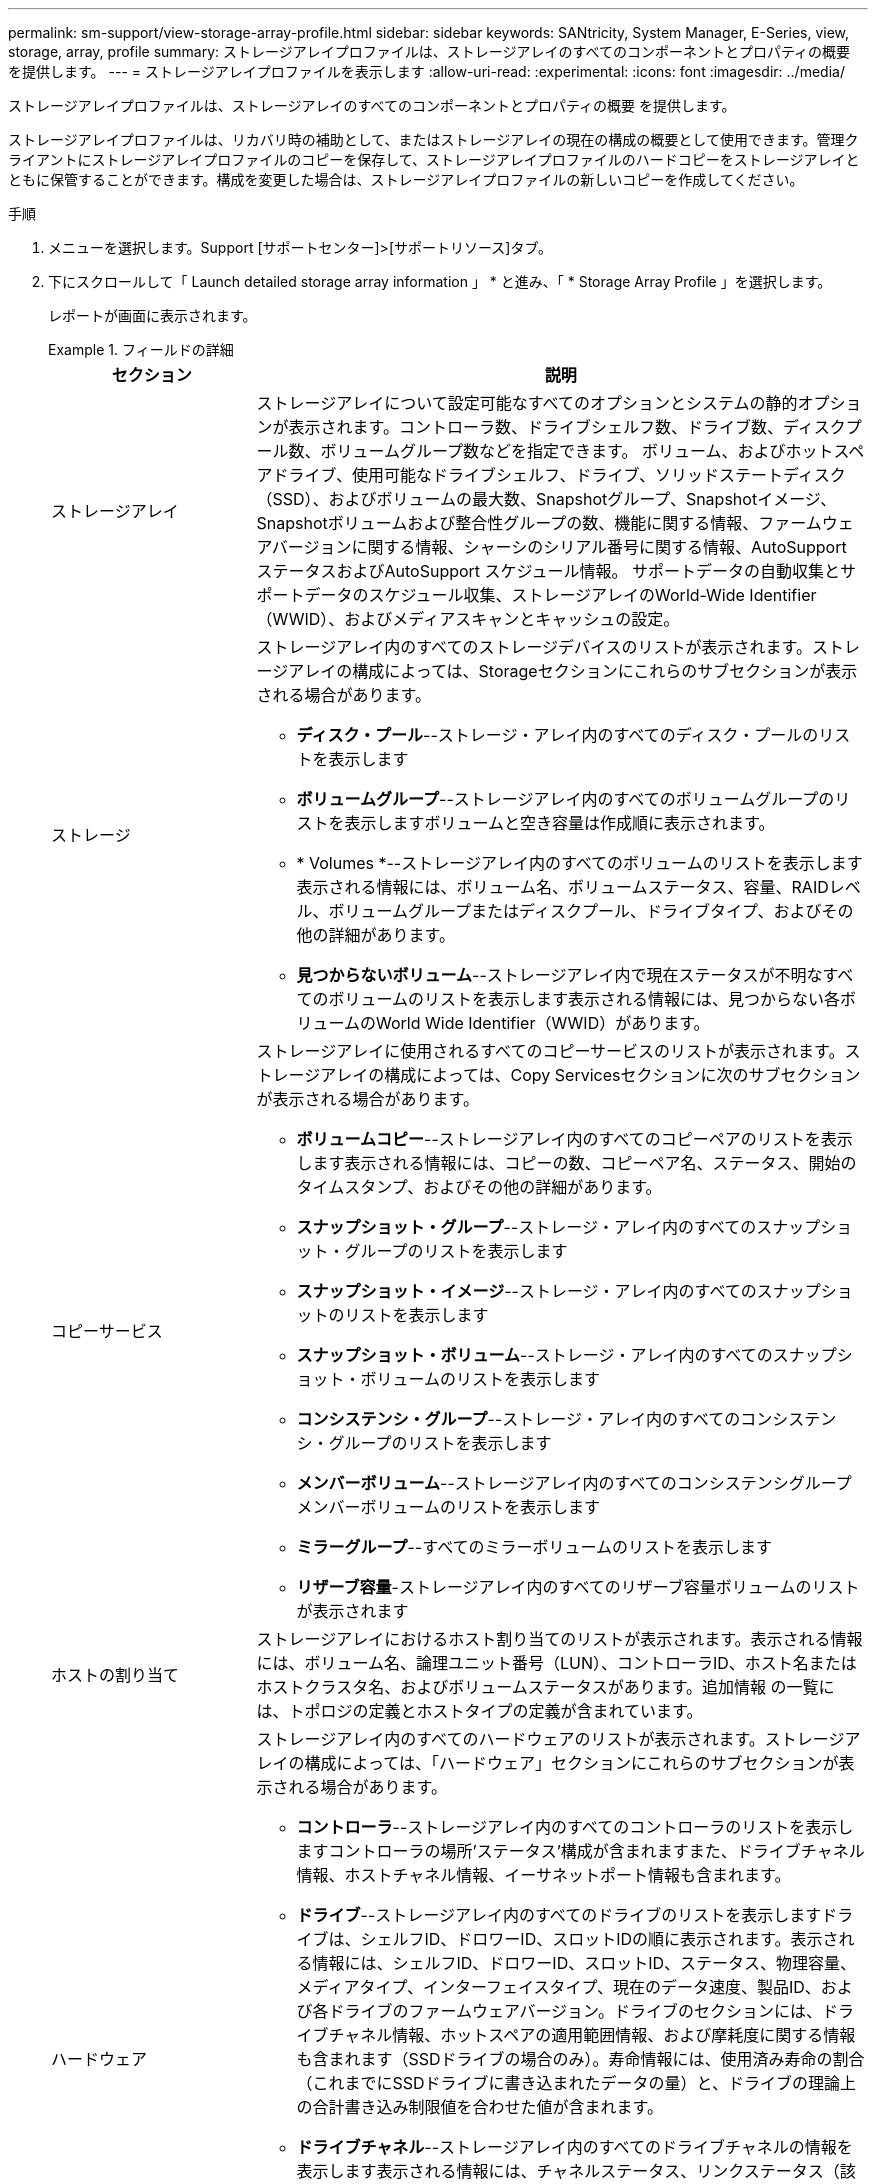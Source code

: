 ---
permalink: sm-support/view-storage-array-profile.html 
sidebar: sidebar 
keywords: SANtricity, System Manager, E-Series, view, storage, array, profile 
summary: ストレージアレイプロファイルは、ストレージアレイのすべてのコンポーネントとプロパティの概要 を提供します。 
---
= ストレージアレイプロファイルを表示します
:allow-uri-read: 
:experimental: 
:icons: font
:imagesdir: ../media/


[role="lead"]
ストレージアレイプロファイルは、ストレージアレイのすべてのコンポーネントとプロパティの概要 を提供します。

ストレージアレイプロファイルは、リカバリ時の補助として、またはストレージアレイの現在の構成の概要として使用できます。管理クライアントにストレージアレイプロファイルのコピーを保存して、ストレージアレイプロファイルのハードコピーをストレージアレイとともに保管することができます。構成を変更した場合は、ストレージアレイプロファイルの新しいコピーを作成してください。

.手順
. メニューを選択します。Support [サポートセンター]>[サポートリソース]タブ。
. 下にスクロールして「 Launch detailed storage array information 」 * と進み、「 * Storage Array Profile 」を選択します。
+
レポートが画面に表示されます。

+
.フィールドの詳細
====
[cols="25h,~"]
|===
| セクション | 説明 


 a| 
ストレージアレイ
 a| 
ストレージアレイについて設定可能なすべてのオプションとシステムの静的オプションが表示されます。コントローラ数、ドライブシェルフ数、ドライブ数、ディスクプール数、ボリュームグループ数などを指定できます。 ボリューム、およびホットスペアドライブ、使用可能なドライブシェルフ、ドライブ、ソリッドステートディスク（SSD）、およびボリュームの最大数、Snapshotグループ、Snapshotイメージ、Snapshotボリュームおよび整合性グループの数、機能に関する情報、ファームウェアバージョンに関する情報、シャーシのシリアル番号に関する情報、AutoSupport ステータスおよびAutoSupport スケジュール情報。 サポートデータの自動収集とサポートデータのスケジュール収集、ストレージアレイのWorld-Wide Identifier（WWID）、およびメディアスキャンとキャッシュの設定。



 a| 
ストレージ
 a| 
ストレージアレイ内のすべてのストレージデバイスのリストが表示されます。ストレージアレイの構成によっては、Storageセクションにこれらのサブセクションが表示される場合があります。

** *ディスク・プール*--ストレージ・アレイ内のすべてのディスク・プールのリストを表示します
** *ボリュームグループ*--ストレージアレイ内のすべてのボリュームグループのリストを表示しますボリュームと空き容量は作成順に表示されます。
** * Volumes *--ストレージアレイ内のすべてのボリュームのリストを表示します表示される情報には、ボリューム名、ボリュームステータス、容量、RAIDレベル、ボリュームグループまたはディスクプール、ドライブタイプ、およびその他の詳細があります。
** *見つからないボリューム*--ストレージアレイ内で現在ステータスが不明なすべてのボリュームのリストを表示します表示される情報には、見つからない各ボリュームのWorld Wide Identifier（WWID）があります。




 a| 
コピーサービス
 a| 
ストレージアレイに使用されるすべてのコピーサービスのリストが表示されます。ストレージアレイの構成によっては、Copy Servicesセクションに次のサブセクションが表示される場合があります。

** *ボリュームコピー*--ストレージアレイ内のすべてのコピーペアのリストを表示します表示される情報には、コピーの数、コピーペア名、ステータス、開始のタイムスタンプ、およびその他の詳細があります。
** *スナップショット・グループ*--ストレージ・アレイ内のすべてのスナップショット・グループのリストを表示します
** *スナップショット・イメージ*--ストレージ・アレイ内のすべてのスナップショットのリストを表示します
** *スナップショット・ボリューム*--ストレージ・アレイ内のすべてのスナップショット・ボリュームのリストを表示します
** *コンシステンシ・グループ*--ストレージ・アレイ内のすべてのコンシステンシ・グループのリストを表示します
** *メンバーボリューム*--ストレージアレイ内のすべてのコンシステンシグループメンバーボリュームのリストを表示します
** *ミラーグループ*--すべてのミラーボリュームのリストを表示します
** *リザーブ容量*-ストレージアレイ内のすべてのリザーブ容量ボリュームのリストが表示されます




 a| 
ホストの割り当て
 a| 
ストレージアレイにおけるホスト割り当てのリストが表示されます。表示される情報には、ボリューム名、論理ユニット番号（LUN）、コントローラID、ホスト名またはホストクラスタ名、およびボリュームステータスがあります。追加情報 の一覧には、トポロジの定義とホストタイプの定義が含まれています。



 a| 
ハードウェア
 a| 
ストレージアレイ内のすべてのハードウェアのリストが表示されます。ストレージアレイの構成によっては、「ハードウェア」セクションにこれらのサブセクションが表示される場合があります。

** *コントローラ*--ストレージアレイ内のすべてのコントローラのリストを表示しますコントローラの場所'ステータス'構成が含まれますまた、ドライブチャネル情報、ホストチャネル情報、イーサネットポート情報も含まれます。
** *ドライブ*--ストレージアレイ内のすべてのドライブのリストを表示しますドライブは、シェルフID、ドロワーID、スロットIDの順に表示されます。表示される情報には、シェルフID、ドロワーID、スロットID、ステータス、物理容量、 メディアタイプ、インターフェイスタイプ、現在のデータ速度、製品ID、および各ドライブのファームウェアバージョン。ドライブのセクションには、ドライブチャネル情報、ホットスペアの適用範囲情報、および摩耗度に関する情報も含まれます（SSDドライブの場合のみ）。寿命情報には、使用済み寿命の割合（これまでにSSDドライブに書き込まれたデータの量）と、ドライブの理論上の合計書き込み制限値を合わせた値が含まれます。
** *ドライブチャネル*--ストレージアレイ内のすべてのドライブチャネルの情報を表示します表示される情報には、チャネルステータス、リンクステータス（該当する場合）、ドライブの本数、および累積エラー数があります。
** * shelves *--ストレージアレイ内のすべてのシェルフの情報を表示します。表示される情報には、ドライブタイプおよびシェルフの各コンポーネントのステータス情報があります。シェルフコンポーネントには、バッテリパック、Small Form-factor Pluggable（SFP）トランシーバ、電源/ファンキャニスター、または入出力モジュール（IOM）キャニスターなどが含まれます。ストレージアレイでセキュリティキーを使用している場合は、Hardware（ハードウェア）セクションにセキュリティキー識別子も表示されます。




 a| 
の機能
 a| 
インストールされている機能パックのリスト、および1つのホストまたはホストクラスタで許可されているSnapshotグループ、Snapshot（従来のもの）、ボリュームの最大数が表示されます。機能セクションには、ドライブセキュリティ、つまりストレージアレイがセキュリティ有効かセキュリティ無効かについても記載されています。

|===
====
. ストレージアレイプロファイルを検索するには、検索キーワードを*検索*テキストボックスに入力し、*検索*をクリックします。
+
一致するすべてのキーワードが強調表示されます。すべての結果を一度に 1 つずつスクロールするには、 * 検索 * をクリックします。

. ストレージアレイプロファイルを保存するには、* Save *をクリックします。
+
ブラウザのDownloadsフォルダに「storage-array-profile.txt」という名前でファイルが保存されます。


